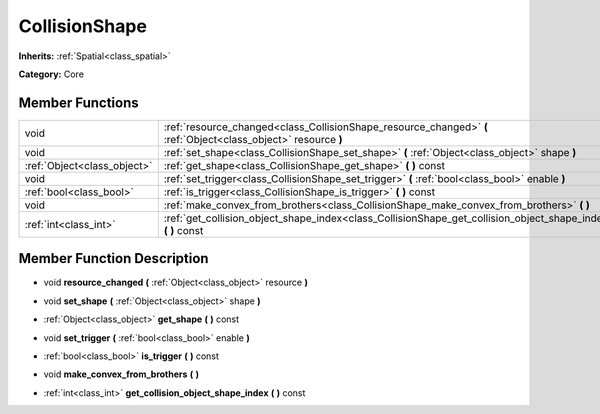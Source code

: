 .. _class_CollisionShape:

CollisionShape
==============

**Inherits:** :ref:`Spatial<class_spatial>`

**Category:** Core



Member Functions
----------------

+------------------------------+-------------------------------------------------------------------------------------------------------------------+
| void                         | :ref:`resource_changed<class_CollisionShape_resource_changed>`  **(** :ref:`Object<class_object>` resource  **)** |
+------------------------------+-------------------------------------------------------------------------------------------------------------------+
| void                         | :ref:`set_shape<class_CollisionShape_set_shape>`  **(** :ref:`Object<class_object>` shape  **)**                  |
+------------------------------+-------------------------------------------------------------------------------------------------------------------+
| :ref:`Object<class_object>`  | :ref:`get_shape<class_CollisionShape_get_shape>`  **(** **)** const                                               |
+------------------------------+-------------------------------------------------------------------------------------------------------------------+
| void                         | :ref:`set_trigger<class_CollisionShape_set_trigger>`  **(** :ref:`bool<class_bool>` enable  **)**                 |
+------------------------------+-------------------------------------------------------------------------------------------------------------------+
| :ref:`bool<class_bool>`      | :ref:`is_trigger<class_CollisionShape_is_trigger>`  **(** **)** const                                             |
+------------------------------+-------------------------------------------------------------------------------------------------------------------+
| void                         | :ref:`make_convex_from_brothers<class_CollisionShape_make_convex_from_brothers>`  **(** **)**                     |
+------------------------------+-------------------------------------------------------------------------------------------------------------------+
| :ref:`int<class_int>`        | :ref:`get_collision_object_shape_index<class_CollisionShape_get_collision_object_shape_index>`  **(** **)** const |
+------------------------------+-------------------------------------------------------------------------------------------------------------------+

Member Function Description
---------------------------

.. _class_CollisionShape_resource_changed:

- void  **resource_changed**  **(** :ref:`Object<class_object>` resource  **)**

.. _class_CollisionShape_set_shape:

- void  **set_shape**  **(** :ref:`Object<class_object>` shape  **)**

.. _class_CollisionShape_get_shape:

- :ref:`Object<class_object>`  **get_shape**  **(** **)** const

.. _class_CollisionShape_set_trigger:

- void  **set_trigger**  **(** :ref:`bool<class_bool>` enable  **)**

.. _class_CollisionShape_is_trigger:

- :ref:`bool<class_bool>`  **is_trigger**  **(** **)** const

.. _class_CollisionShape_make_convex_from_brothers:

- void  **make_convex_from_brothers**  **(** **)**

.. _class_CollisionShape_get_collision_object_shape_index:

- :ref:`int<class_int>`  **get_collision_object_shape_index**  **(** **)** const


